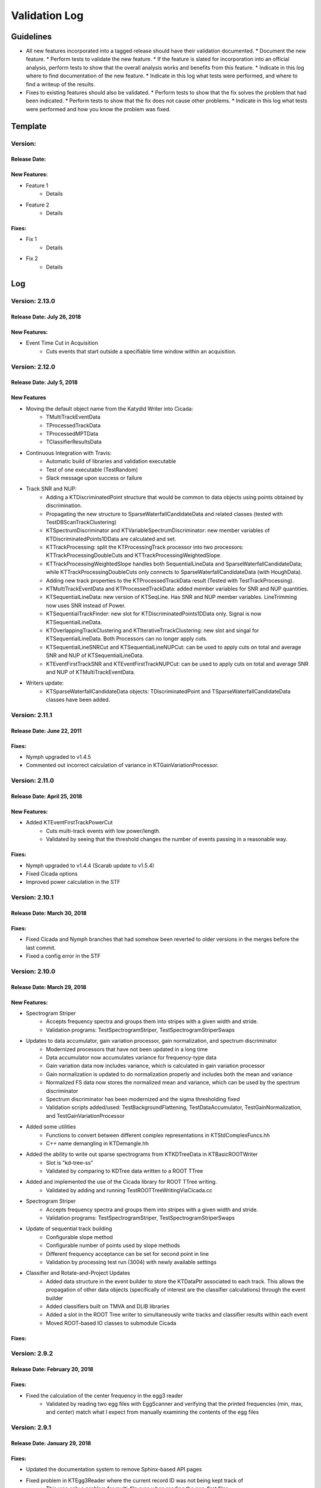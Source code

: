 Validation Log
==============

Guidelines
----------

* All new features incorporated into a tagged release should have their validation documented.
  * Document the new feature.
  * Perform tests to validate the new feature.
  * If the feature is slated for incorporation into an official analysis, perform tests to show that the overall analysis works and benefits from this feature.
  * Indicate in this log where to find documentation of the new feature.
  * Indicate in this log what tests were performed, and where to find a writeup of the results.
* Fixes to existing features should also be validated.
  * Perform tests to show that the fix solves the problem that had been indicated.
  * Perform tests to show that the fix does not cause other problems.
  * Indicate in this log what tests were performed and how you know the problem was fixed.

Template
--------

Version:
~~~~~~~~

Release Date:
'''''''''''''

New Features:
'''''''''''''

* Feature 1
    * Details
* Feature 2
    * Details

Fixes:
''''''

* Fix 1
    * Details
* Fix 2
    * Details

Log
---

Version: 2.13.0
~~~~~~~~~~~~~~~~~~~~~~~~~

Release Date: July 26, 2018
'''''''''''''''''''''''''''

New Features:
'''''''''''''

* Event Time Cut in Acquisition
    * Cuts events that start outside a specifiable time window within an acquisition.
    

Version: 2.12.0
~~~~~~~~~~~~~~~

Release Date: July 5, 2018
'''''''''''''''''''''''''''''''

New Features
''''''''''''

* Moving the default object name from the Katydid Writer into Cicada:
      * TMultiTrackEventData
      * TProcessedTrackData
      * TProcessedMPTData
      * TClassifierResultsData
* Continuous Integration with Travis:
      * Automatic build of libraries and validation executable
      * Test of one executable (TestRandom)
      * Slack message upon success or failure
* Track SNR and NUP:
      * Adding a KTDiscriminatedPoint structure that would be common to data objects using points obtained by discrimination.
      * Propagating the new structure to SparseWaterfallCandidateData and related classes (tested with TestDBScanTrackClustering)
      * KTSpectrumDiscriminator and KTVariableSpectrumDiscriminator: new member variables of KTDiscriminatedPoints1DData are calculated and set.
      * KTTrackProcessing: split the KTProcessingTrack processor into two processors: KTTrackProcessingDoubleCuts and KTTrackProcessingWeightedSlope.
      * KTTrackProcessingWeightedSlope handles both SequentialLineData and SparseWaterfallCandidateData; while KTTrackProcessingDoubleCuts only connects to SparseWaterfallCandidateData (with HoughData).
      * Adding new track properties to the KTProcessedTrackData result (Tested with TestTrackProcessing).
      * KTMultiTrackEventData and KTProcessedTrackData: added member variables for SNR and NUP quantities.
      * KTSequentialLineData: new version of KTSeqLine. Has SNR and NUP member variables. LineTrimming now uses SNR instead of Power.
      * KTSequentialTrackFinder: new slot for KTDiscriminatedPoints1DData only. Signal is now KTSequentialLineData.
      * KTOverlappingTrackClustering and KTIterativeTrrackClustering: new slot and singal for KTSequentialLineData. Both Processors can no longer apply cuts.
      * KTSequentialLineSNRCut and KTSequentialLineNUPCut: can be used to apply cuts on total and average SNR and NUP of KTSequentialLineData.
      * KTEventFirstTrackSNR and KTEventFirstTrackNUPCut: can be used to apply cuts on total and average SNR and NUP of KTMultiTrackEventData.
* Writers update:
      * KTSparseWaterfallCandidateData objects: TDiscriminatedPoint and TSparseWaterfallCandidateData classes have been added.


Version: 2.11.1
~~~~~~~~~~~~~~~

Release Date: June 22, 2011
''''''''''''''''''''''''''''

Fixes:
''''''

* Nymph upgraded to v1.4.5
* Commented out incorrect calculation of variance in KTGainVariationProcessor.

Version: 2.11.0
~~~~~~~~~~~~~~~

Release Date: April 25, 2018
''''''''''''''''''''''''''''

New Features:
'''''''''''''

* Added KTEventFirstTrackPowerCut
    * Cuts multi-track events with low power/length.
    * Validated by seeing that the threshold changes the number of events passing in a reasonable way.

Fixes:
''''''

* Nymph upgraded to v1.4.4 (Scarab update to v1.5.4)
* Fixed Cicada options
* Improved power calculation in the STF


Version: 2.10.1
~~~~~~~~~~~~~~~

Release Date: March 30, 2018
''''''''''''''''''''''''''''

Fixes:
''''''

* Fixed Cicada and Nymph branches that had somehow been reverted to older versions in the merges before the last commit.
* Fixed a config error in the STF

Version: 2.10.0
~~~~~~~~~~~~~~~

Release Date: March 29, 2018
''''''''''''''''''''''''''''

New Features:
'''''''''''''

* Spectrogram Striper
    * Accepts frequency spectra and groups them into stripes with a given width and stride.
    * Validation programs: TestSpectrogramStriper, TestSpectrogramStriperSwaps
* Updates to data accumulator, gain variation processor, gain normalization, and spectrum discriminator
    * Modernized processors that have not been updated in a long time
    * Data accumulator now accumulates variance for frequency-type data
    * Gain variation data now includes variance, which is calculated in gain variation processor
    * Gain normalization is updated to do normalization properly and includes both the  mean and variance
    * Normalized FS data now stores the normalized mean and variance, which can be used by the spectrum discriminator
    * Spectrum discriminator has been modernized and the sigma thresholding fixed
    * Validation scripts added/used: TestBackgroundFlattening, TestDataAccumulator, TestGainNormalization, and TestGainVariationProcessor
* Added some utilities
    * Functions to convert between different complex representations in KTStdComplexFuncs.hh
    * C++ name demangling in KTDemangle.hh
* Added the ability to write out sparse spectrograms from KTKDTreeData in KTBasicROOTWriter
    * Slot is "kd-tree-ss"
    * Validated by comparing to KDTree data written to a ROOT TTree
* Added and implemented the use of the Cicada library for ROOT TTree writing.
    * Validated by adding and running TestROOTTreeWritingViaCicada.cc
* Spectrogram Striper
    * Accepts frequency spectra and groups them into stripes with a given width and stride.
    * Validation programs: TestSpectrogramStriper, TestSpectrogramStriperSwaps
* Update of sequential track building
    * Configurable slope method
    * Configurable number of points used by slope methods
    * Different frequency acceptance can be set for second point in line
    * Validation by processing test run (3004) with newly available settings
* Classifier and Rotate-and-Project Updates
    * Added data structure in the event builder to store the KTDataPtr associated to each track. This allows the propagation of other data objects (specifically of interest are the classifier calculations) through the event builder
    * Added classifiers built on TMVA and DLIB libraries
    * Added a slot in the ROOT Tree writer to simultaneously write tracks and classifier results within each event
    * Moved ROOT-based IO classes to submodule Cicada

Fixes:
''''''

Version: 2.9.2
~~~~~~~~~~~~~~

Release Date: February 20, 2018
'''''''''''''''''''''''''''''''


Fixes:
''''''

* Fixed the calculation of the center frequency in the egg3 reader
    * Validated by reading two egg files with EggScanner and verifying that the printed frequencies (min, max, and center) match what I expect from manually examining the contents of the egg files


Version: 2.9.1
~~~~~~~~~~~~~~

Release Date: January 29, 2018
''''''''''''''''''''''''''''''


Fixes:
''''''

* Updated the documentation system to remove Sphinx-based API pages
* Fixed problem in KTEgg3Reader where the current record ID was not being kept track of
    * This was only a problem for multi-file runs when reading the non-first files
    * Validated by reading both a first file and a non-first file and seeing that the records were stepped through correctly

Version: 2.9.0
~~~~~~~~~~~~~~

Release Date: January 18, 2018
''''''''''''''''''''''''''''''

New Features:
'''''''''''''

* Auto-building documentation system now fully functional

Fixes:
''''''


Version: 2.8.0
~~~~~~~~~~~~~~

Release Date: January 11, 2018
''''''''''''''''''''''''''''''

New Features:
'''''''''''''

* Sequential Track Building
* Overlapping Track Clustering
* Iterative Track Clustering
* Collinear Track Clustering
* 1D Convolution Processor
* Auto-building documentation system

Fixes:
''''''


Version: 2.7.3
~~~~~~~~~~~~~~

Release Date: December 19, 2017
'''''''''''''''''''''''''''''''

Fixes:
''''''

* Fixed bug in creating the correct number of SingleChannelADCs
    * Added a copy constructor to KTSingleChannelADC
    * Create the correct number of SingleChannelADCS in KTDAC


Version: 2.7.2
~~~~~~~~~~~~~~

Release Date: October 2, 2017
'''''''''''''''''''''''''''''

New Features:
'''''''''''''

* ROOT Spectrogram Writer: sequential writing mode
    * A new mode of writing was added to the writer that writes sequential spectrograms of a given time size.
    * Documentation is included in the KTROOTSpectrogramWriter header documentation.
    * The new writing mode was tested on a concatenated file from an RSA run. Sequential spectrograms split at the right times according to the setting and acquisition breaks.
    * The old writing mode ("single") continued to function in the same way.

Fixes:
''''''

* Egg3 reader: Fixeed filling of frequencies (min/max/center)

* Monarch: updated to v3.4.6
    * Fixed the string-attribute-length bug.
    * Validated by testing on an egg file with a long description attribute. File opened and read correctly.

* Consensus Thresholding NaN fix
    * For vertically-aligned points, the CT algorithm would calculate an NaN slope, but the algorithm did not crash. This special case is now handled without calculating a slope.
    * Validated by observing the debug output of the CT processor when processing a data file, and seeing that no NaN or inf values were present.

* Egg3 reader: crashed on reading second file and beyond in multi-file runs
    * The reader was not picking up the first record number in the file, which was non-zero for the second file and beyond in a multi-file run.
    * This was fixed by adjusting the variable that tracks that record number immediately after the first record was read.
    * This was validated by analyzing a non-first-file in a multi-file run and seeing that the record number was correct in the debug output.  Run number 3870 was used.
